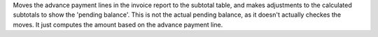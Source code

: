 Moves the advance payment lines in the invoice report to the subtotal table, and makes adjustments to the calculated subtotals to show the 'pending balance'.
This is not the actual pending balance, as it doesn't actually checkes the moves. It just computes the amount based on the advance payment line.
